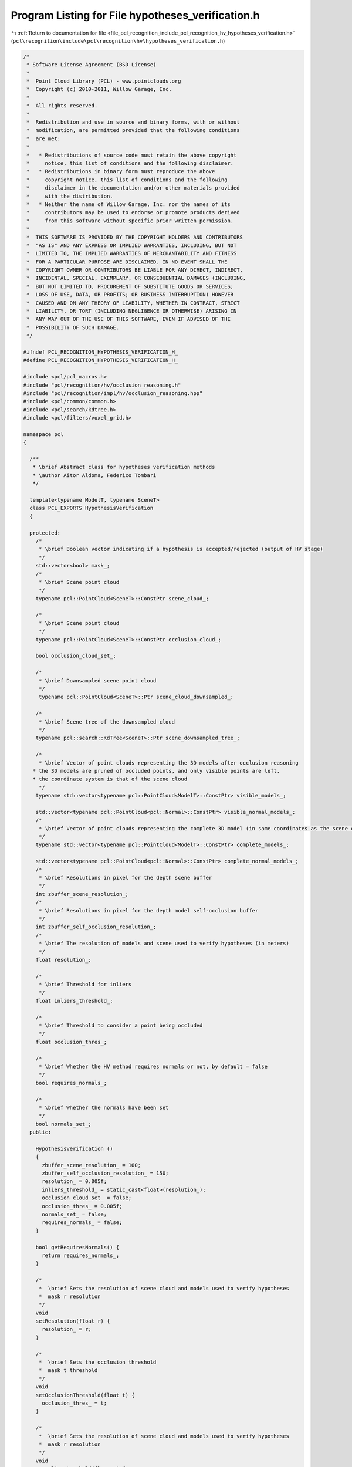 
.. _program_listing_file_pcl_recognition_include_pcl_recognition_hv_hypotheses_verification.h:

Program Listing for File hypotheses_verification.h
==================================================

|exhale_lsh| :ref:`Return to documentation for file <file_pcl_recognition_include_pcl_recognition_hv_hypotheses_verification.h>` (``pcl\recognition\include\pcl\recognition\hv\hypotheses_verification.h``)

.. |exhale_lsh| unicode:: U+021B0 .. UPWARDS ARROW WITH TIP LEFTWARDS

.. code-block:: cpp

   /*
    * Software License Agreement (BSD License)
    *
    *  Point Cloud Library (PCL) - www.pointclouds.org
    *  Copyright (c) 2010-2011, Willow Garage, Inc.
    *
    *  All rights reserved.
    *
    *  Redistribution and use in source and binary forms, with or without
    *  modification, are permitted provided that the following conditions
    *  are met:
    *
    *   * Redistributions of source code must retain the above copyright
    *     notice, this list of conditions and the following disclaimer.
    *   * Redistributions in binary form must reproduce the above
    *     copyright notice, this list of conditions and the following
    *     disclaimer in the documentation and/or other materials provided
    *     with the distribution.
    *   * Neither the name of Willow Garage, Inc. nor the names of its
    *     contributors may be used to endorse or promote products derived
    *     from this software without specific prior written permission.
    *
    *  THIS SOFTWARE IS PROVIDED BY THE COPYRIGHT HOLDERS AND CONTRIBUTORS
    *  "AS IS" AND ANY EXPRESS OR IMPLIED WARRANTIES, INCLUDING, BUT NOT
    *  LIMITED TO, THE IMPLIED WARRANTIES OF MERCHANTABILITY AND FITNESS
    *  FOR A PARTICULAR PURPOSE ARE DISCLAIMED. IN NO EVENT SHALL THE
    *  COPYRIGHT OWNER OR CONTRIBUTORS BE LIABLE FOR ANY DIRECT, INDIRECT,
    *  INCIDENTAL, SPECIAL, EXEMPLARY, OR CONSEQUENTIAL DAMAGES (INCLUDING,
    *  BUT NOT LIMITED TO, PROCUREMENT OF SUBSTITUTE GOODS OR SERVICES;
    *  LOSS OF USE, DATA, OR PROFITS; OR BUSINESS INTERRUPTION) HOWEVER
    *  CAUSED AND ON ANY THEORY OF LIABILITY, WHETHER IN CONTRACT, STRICT
    *  LIABILITY, OR TORT (INCLUDING NEGLIGENCE OR OTHERWISE) ARISING IN
    *  ANY WAY OUT OF THE USE OF THIS SOFTWARE, EVEN IF ADVISED OF THE
    *  POSSIBILITY OF SUCH DAMAGE.
    */
   
   #ifndef PCL_RECOGNITION_HYPOTHESIS_VERIFICATION_H_
   #define PCL_RECOGNITION_HYPOTHESIS_VERIFICATION_H_
   
   #include <pcl/pcl_macros.h>
   #include "pcl/recognition/hv/occlusion_reasoning.h"
   #include "pcl/recognition/impl/hv/occlusion_reasoning.hpp"
   #include <pcl/common/common.h>
   #include <pcl/search/kdtree.h>
   #include <pcl/filters/voxel_grid.h>
   
   namespace pcl
   {
   
     /**
      * \brief Abstract class for hypotheses verification methods
      * \author Aitor Aldoma, Federico Tombari
      */
   
     template<typename ModelT, typename SceneT>
     class PCL_EXPORTS HypothesisVerification
     {
   
     protected:
       /*
        * \brief Boolean vector indicating if a hypothesis is accepted/rejected (output of HV stage)
        */
       std::vector<bool> mask_;
       /*
        * \brief Scene point cloud
        */
       typename pcl::PointCloud<SceneT>::ConstPtr scene_cloud_;
   
       /*
        * \brief Scene point cloud
        */
       typename pcl::PointCloud<SceneT>::ConstPtr occlusion_cloud_;
   
       bool occlusion_cloud_set_;
   
       /*
        * \brief Downsampled scene point cloud
        */
        typename pcl::PointCloud<SceneT>::Ptr scene_cloud_downsampled_;
   
       /*
        * \brief Scene tree of the downsampled cloud
        */
       typename pcl::search::KdTree<SceneT>::Ptr scene_downsampled_tree_;
   
       /*
        * \brief Vector of point clouds representing the 3D models after occlusion reasoning
      * the 3D models are pruned of occluded points, and only visible points are left. 
      * the coordinate system is that of the scene cloud
        */
       typename std::vector<typename pcl::PointCloud<ModelT>::ConstPtr> visible_models_;
   
       std::vector<typename pcl::PointCloud<pcl::Normal>::ConstPtr> visible_normal_models_;
       /*
        * \brief Vector of point clouds representing the complete 3D model (in same coordinates as the scene cloud)
        */
       typename std::vector<typename pcl::PointCloud<ModelT>::ConstPtr> complete_models_;
   
       std::vector<typename pcl::PointCloud<pcl::Normal>::ConstPtr> complete_normal_models_;
       /*
        * \brief Resolutions in pixel for the depth scene buffer
        */
       int zbuffer_scene_resolution_;
       /*
        * \brief Resolutions in pixel for the depth model self-occlusion buffer
        */
       int zbuffer_self_occlusion_resolution_;
       /*
        * \brief The resolution of models and scene used to verify hypotheses (in meters)
        */
       float resolution_;
   
       /*
        * \brief Threshold for inliers
        */
       float inliers_threshold_;
   
       /*
        * \brief Threshold to consider a point being occluded
        */
       float occlusion_thres_;
   
       /*
        * \brief Whether the HV method requires normals or not, by default = false
        */
       bool requires_normals_;
   
       /*
        * \brief Whether the normals have been set
        */
       bool normals_set_;
     public:
   
       HypothesisVerification ()
       {
         zbuffer_scene_resolution_ = 100;
         zbuffer_self_occlusion_resolution_ = 150;
         resolution_ = 0.005f;
         inliers_threshold_ = static_cast<float>(resolution_);
         occlusion_cloud_set_ = false;
         occlusion_thres_ = 0.005f;
         normals_set_ = false;
         requires_normals_ = false;
       }
   
       bool getRequiresNormals() {
         return requires_normals_;
       }
   
       /*
        *  \brief Sets the resolution of scene cloud and models used to verify hypotheses
        *  mask r resolution
        */
       void
       setResolution(float r) {
         resolution_ = r;
       }
   
       /*
        *  \brief Sets the occlusion threshold
        *  mask t threshold
        */
       void
       setOcclusionThreshold(float t) {
         occlusion_thres_ = t;
       }
   
       /*
        *  \brief Sets the resolution of scene cloud and models used to verify hypotheses
        *  mask r resolution
        */
       void
       setInlierThreshold(float r) {
         inliers_threshold_ = r;
       }
   
       /*
        *  \brief Returns a vector of booleans representing which hypotheses have been accepted/rejected (true/false)
        *  mask vector of booleans
        */
   
       void
       getMask (std::vector<bool> & mask)
       {
         mask = mask_;
       }
   
       /*
        *  \brief Sets the 3D complete models. NOTE: If addModels is called with occlusion_reasoning=true, then
        *  there is no need to call this function.
        *  mask models Vector of point clouds representing the models (in same coordinates as the scene_cloud_)
        */
   
       void
       addCompleteModels (std::vector<typename pcl::PointCloud<ModelT>::ConstPtr> & complete_models)
       {
         complete_models_ = complete_models;
       }
   
       /*
        *  \brief Sets the normals of the 3D complete models and sets normals_set_ to true.
        *  Normals need to be added before calling the addModels method.
        *  complete_models The normals of the models.
        */
       void
       addNormalsClouds (std::vector<pcl::PointCloud<pcl::Normal>::ConstPtr> & complete_models)
       {
         complete_normal_models_ = complete_models;
         normals_set_ = true;
       }
   
       /*
        *  \brief Sets the models (recognition hypotheses) - requires the scene_cloud_ to be set first if reasoning about occlusions
        *  mask models Vector of point clouds representing the models (in same coordinates as the scene_cloud_)
        */
       void
       addModels (std::vector<typename pcl::PointCloud<ModelT>::ConstPtr> & models, bool occlusion_reasoning = false)
       {
   
         mask_.clear();
         if(!occlusion_cloud_set_) {
           PCL_WARN("Occlusion cloud not set, using scene_cloud instead...\n");
           occlusion_cloud_ = scene_cloud_;
         }
   
         if (!occlusion_reasoning)
           visible_models_ = models;
         else
         {
           //we need to reason about occlusions before setting the model
           if (scene_cloud_ == 0)
           {
             PCL_ERROR("setSceneCloud should be called before adding the model if reasoning about occlusions...");
           }
   
           if (!occlusion_cloud_->isOrganized ())
           {
             PCL_WARN("Scene not organized... filtering using computed depth buffer\n");
           }
   
           pcl::occlusion_reasoning::ZBuffering<ModelT, SceneT> zbuffer_scene (zbuffer_scene_resolution_, zbuffer_scene_resolution_, 1.f);
           if (!occlusion_cloud_->isOrganized ())
           {
             zbuffer_scene.computeDepthMap (occlusion_cloud_, true);
           }
   
           for (size_t i = 0; i < models.size (); i++)
           {
   
             //self-occlusions
             typename pcl::PointCloud<ModelT>::Ptr filtered (new pcl::PointCloud<ModelT> ());
             typename pcl::occlusion_reasoning::ZBuffering<ModelT, SceneT> zbuffer_self_occlusion (75, 75, 1.f);
             zbuffer_self_occlusion.computeDepthMap (models[i], true);
             std::vector<int> indices;
             zbuffer_self_occlusion.filter (models[i], indices, 0.005f);
             pcl::copyPointCloud (*models[i], indices, *filtered);
   
             if(normals_set_ && requires_normals_) {
               pcl::PointCloud<pcl::Normal>::Ptr filtered_normals (new pcl::PointCloud<pcl::Normal> ());
               pcl::copyPointCloud(*complete_normal_models_[i], indices, *filtered_normals);
               visible_normal_models_.push_back(filtered_normals);
             }
   
             typename pcl::PointCloud<ModelT>::ConstPtr const_filtered(new pcl::PointCloud<ModelT> (*filtered));
             //typename pcl::PointCloud<ModelT>::ConstPtr const_filtered(new pcl::PointCloud<ModelT> (*models[i]));
             //scene-occlusions
             if (occlusion_cloud_->isOrganized ())
             {
               filtered = pcl::occlusion_reasoning::filter<ModelT,SceneT> (occlusion_cloud_, const_filtered, 525.f, occlusion_thres_);
             }
             else
             {
               zbuffer_scene.filter (const_filtered, filtered, occlusion_thres_);
             }
   
             visible_models_.push_back (filtered);
           }
   
           complete_models_ = models;
         }
   
         occlusion_cloud_set_ = false;
         normals_set_ = false;
       }
   
       /*
        *  \brief Sets the scene cloud
        *  scene_cloud Point cloud representing the scene
        */
   
       void
       setSceneCloud (const typename pcl::PointCloud<SceneT>::Ptr & scene_cloud)
       {
   
         complete_models_.clear();
         visible_models_.clear();
         visible_normal_models_.clear();
   
         scene_cloud_ = scene_cloud;
         scene_cloud_downsampled_.reset(new pcl::PointCloud<SceneT>());
   
         pcl::VoxelGrid<SceneT> voxel_grid;
         voxel_grid.setInputCloud (scene_cloud);
         voxel_grid.setLeafSize (resolution_, resolution_, resolution_);
         voxel_grid.setDownsampleAllData(true);
         voxel_grid.filter (*scene_cloud_downsampled_);
   
         //initialize kdtree for search
         scene_downsampled_tree_.reset (new pcl::search::KdTree<SceneT>);
         scene_downsampled_tree_->setInputCloud(scene_cloud_downsampled_);
       }
   
       void setOcclusionCloud (const typename pcl::PointCloud<SceneT>::Ptr & occ_cloud)
       {
         occlusion_cloud_ = occ_cloud;
         occlusion_cloud_set_ = true;
       }
   
       /*
        *  \brief Function that performs the hypotheses verification, needs to be implemented in the subclasses
        *  This function modifies the values of mask_ and needs to be called after both scene and model have been added
        */
   
       virtual void
       verify ()=0;
     };
   
   }
   
   #endif /* PCL_RECOGNITION_HYPOTHESIS_VERIFICATION_H_ */
